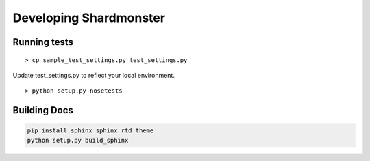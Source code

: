 Developing Shardmonster
=======================

Running tests
-------------

::

    > cp sample_test_settings.py test_settings.py

Update test_settings.py to reflect your local environment. ::

    > python setup.py nosetests


Building Docs
-------------

.. code-block:: bash

    pip install sphinx sphinx_rtd_theme
    python setup.py build_sphinx


